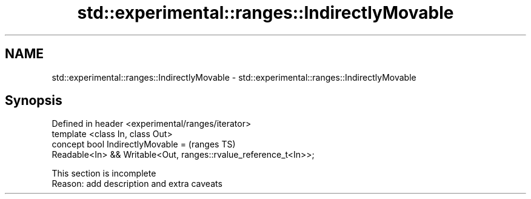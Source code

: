 .TH std::experimental::ranges::IndirectlyMovable 3 "2020.03.24" "http://cppreference.com" "C++ Standard Libary"
.SH NAME
std::experimental::ranges::IndirectlyMovable \- std::experimental::ranges::IndirectlyMovable

.SH Synopsis

  Defined in header <experimental/ranges/iterator>
  template <class In, class Out>
  concept bool IndirectlyMovable =                                (ranges TS)
  Readable<In> && Writable<Out, ranges::rvalue_reference_t<In>>;


   This section is incomplete
   Reason: add description and extra caveats





